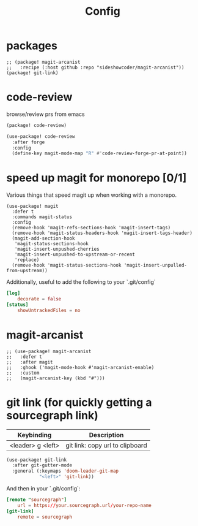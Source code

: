 #+TITLE: Config
* packages
#+begin_src elisp :tangle packages.el
;; (package! magit-arcanist
;;   :recipe (:host github :repo "sideshowcoder/magit-arcanist"))
(package! git-link)
#+end_src
* code-review
browse/review prs from emacs
#+begin_src emacs-lisp :tangle packages.el
(package! code-review)
#+end_src
#+begin_src emacs-lisp
(use-package! code-review
  :after forge
  :config
  (define-key magit-mode-map "R" #'code-review-forge-pr-at-point))
#+end_src
* speed up magit for monorepo [0/1]
Various things that speed magit up when working with a monorepo.
#+begin_src elisp
(use-package! magit
  :defer t
  :commands magit-status
  :config
  (remove-hook 'magit-refs-sections-hook 'magit-insert-tags)
  (remove-hook 'magit-status-headers-hook 'magit-insert-tags-header)
  (magit-add-section-hook
   'magit-status-sections-hook
   'magit-insert-unpushed-cherries
   'magit-insert-unpushed-to-upstream-or-recent
   'replace)
  (remove-hook 'magit-status-sections-hook 'magit-insert-unpulled-from-upstream))
#+end_src
Additionally, useful to add the following to your `.git/config`
#+begin_src toml :tangle no
[log]
	decorate = false
[status]
	showUntrackedFiles = no
#+end_src
* magit-arcanist
#+begin_src elisp
;; (use-package! magit-arcanist
;;   :defer t
;;   :after magit
;;   :ghook ('magit-mode-hook #'magit-arcanist-enable)
;;   :custom
;;   (magit-arcanist-key (kbd "#")))
#+end_src
* git link (for quickly getting a sourcegraph link)
| Keybinding        | Description                     |
|-------------------+---------------------------------|
| <leader> g <left> | git link: copy url to clipboard |
#+begin_src emacs-lisp
(use-package! git-link
  :after git-gutter-mode
  :general (:keymaps 'doom-leader-git-map
            "<left>" 'git-link))
#+end_src
And then in your `.git/config`:
#+begin_src toml :tangle no
[remote "sourcegraph"]
	url = https://your.sourcegraph.url/your-repo-name
[git-link]
	remote = sourcegraph
#+end_src
